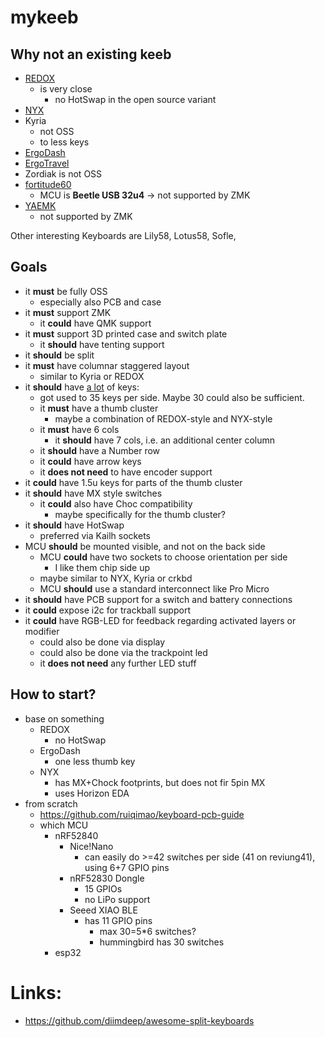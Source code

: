 * mykeeb
** Why not an existing keeb
- [[https://github.com/mattdibi/redox-keyboard][REDOX]]
  - is very close
    - no HotSwap in the open source variant
- [[https://github.com/tadfisher/nyx-kb/][NYX]]
- Kyria
  - not OSS
  - to less keys
- [[https://github.com/omkbd/ErgoDash][ErgoDash]]
- [[https://github.com/jpconstantineau/ErgoTravel][ErgoTravel]]
- Zordiak is not OSS
- [[https://github.com/Pekaso/fortitude60][fortitude60]]
  - MCU is *Beetle USB 32u4* -> not supported by ZMK
- [[https://github.com/KarlK90/yaemk-split-kb][YAEMK]]
  - not supported by ZMK

Other interesting Keyboards are Lily58, Lotus58, Sofle,

** Goals
- it *must* be fully OSS
  - especially also PCB and case
- it *must* support ZMK
  - it *could* have QMK support
- it *must* support 3D printed case and switch plate
  - it *should* have tenting support
- it *should* be split
- it *must* have columnar staggered layout
  - similar to Kyria or REDOX
- it *should* have _a lot_ of keys:
  - got used to 35 keys per side. Maybe 30 could also be sufficient.
  - it *must* have a thumb cluster
    - maybe a combination of REDOX-style and NYX-style
  - it *must* have 6 cols
    - it *should* have 7 cols, i.e. an additional center column
  - it *should* have a Number row
  - it *could* have arrow keys
  - it *does not need* to have encoder support
- it *could* have 1.5u keys for parts of the thumb cluster
- it *should* have MX style switches
  - it *could* also have Choc compatibility
    - maybe specifically for the thumb cluster?
- it *should* have HotSwap
  - preferred via Kailh sockets
- MCU *should* be mounted visible, and not on the back side
  - MCU *could* have two sockets to choose orientation per side
    - I like them chip side up
  - maybe similar to NYX, Kyria or crkbd
  - MCU *should* use a standard interconnect like Pro Micro
- it *should* have PCB support for a switch and battery connections
- it *could* expose i2c for trackball support
- it *could* have RGB-LED for feedback regarding activated layers or modifier
  - could also be done via display
  - could also be done via the trackpoint led
  - it *does not need* any further LED stuff

** How to start?
- base on something
  - REDOX
    - no HotSwap
  - ErgoDash
    - one less thumb key
  - NYX
    - has MX+Chock footprints, but does not fir 5pin MX
    - uses Horizon EDA
- from scratch
  - https://github.com/ruiqimao/keyboard-pcb-guide
  - which MCU
    - nRF52840
      - Nice!Nano
        - can easily do >=42 switches per side (41 on reviung41), using 6+7 GPIO pins
      - nRF52830 Dongle
        - 15 GPIOs
        - no LiPo support
      - Seeed XIAO BLE
        - has 11 GPIO pins
          - max 30=5*6 switches?
          - hummingbird has 30 switches
    - esp32

* Links:
- https://github.com/diimdeep/awesome-split-keyboards

